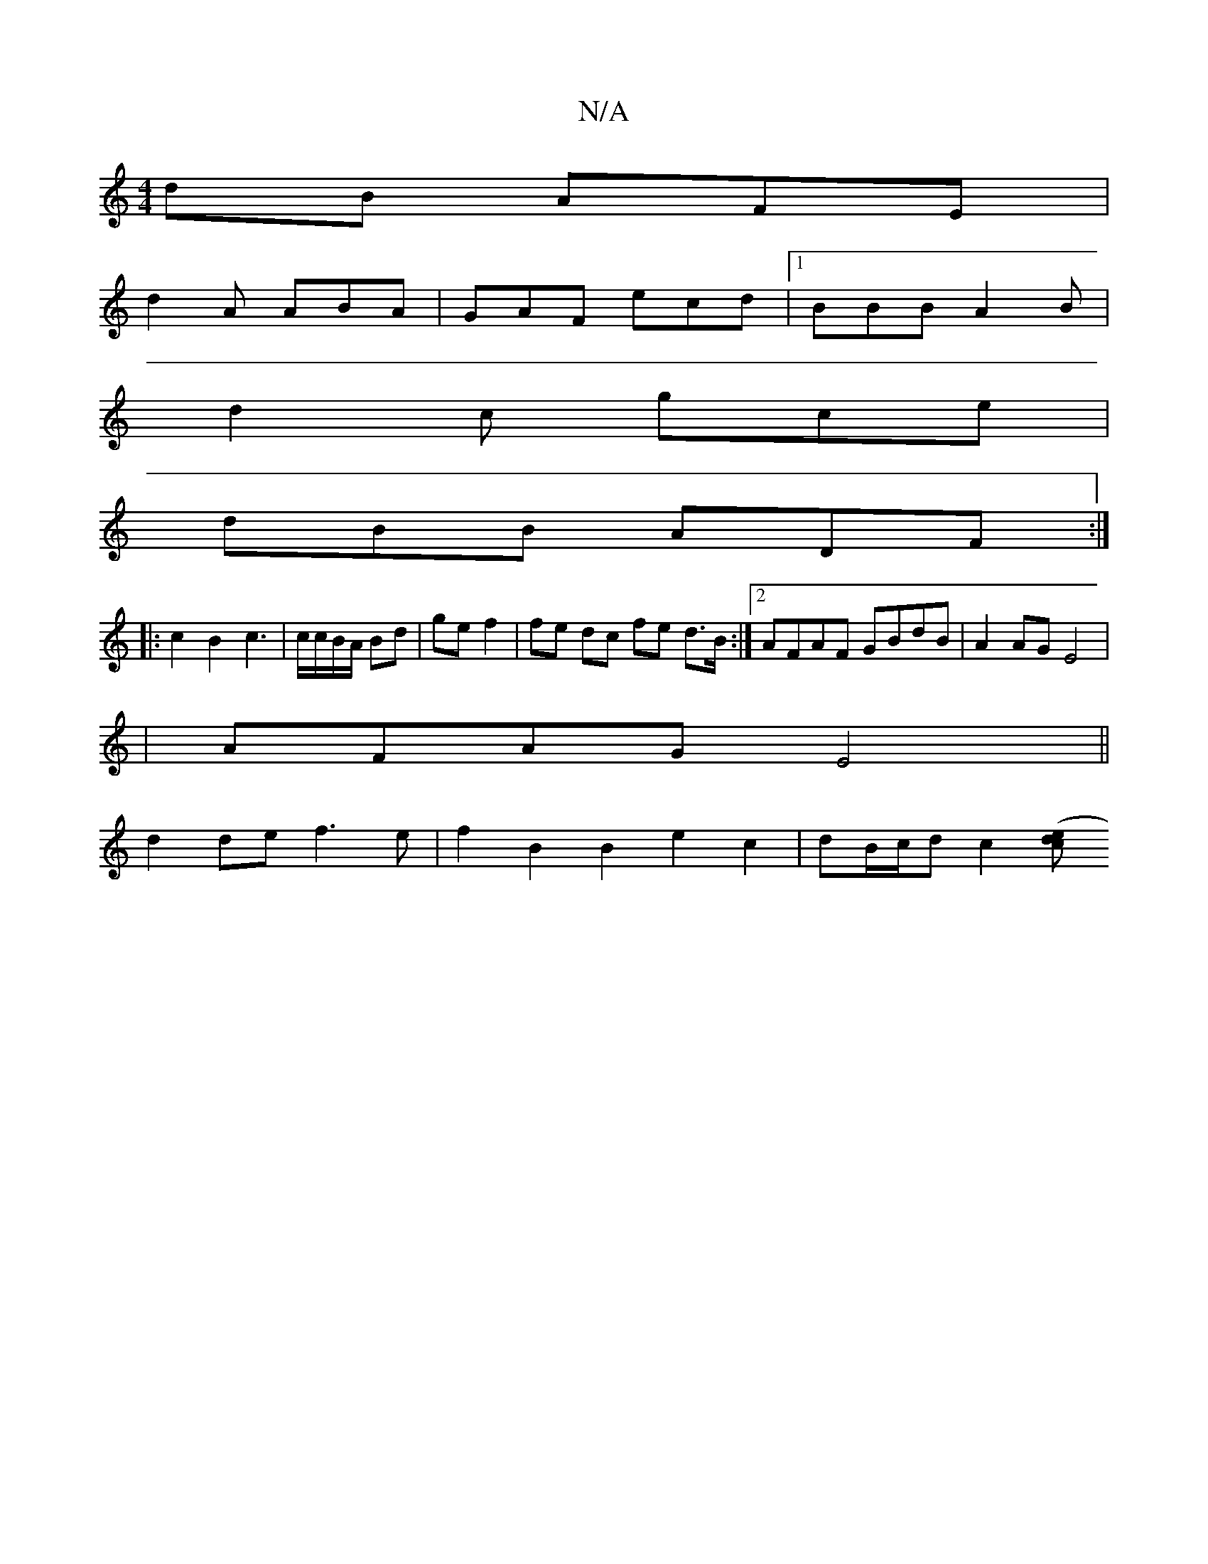 X:1
T:N/A
M:4/4
R:N/A
K:Cmajor
dB AFE | 
d2 A ABA | GAF ecd |1 BBB A2B |
d2c gce |
dBB ADF :|
|: c2 B2 c3 | c/c/B/A/ Bd |gef2|fe dc fe d>B:|2 AFAF GBdB|A2AGE4|
|AFAG E4||
d2de f3e|f2B2B2e2c2|dB/c/2d c2 ([dce |]

|: f | g2 a a^cb | 